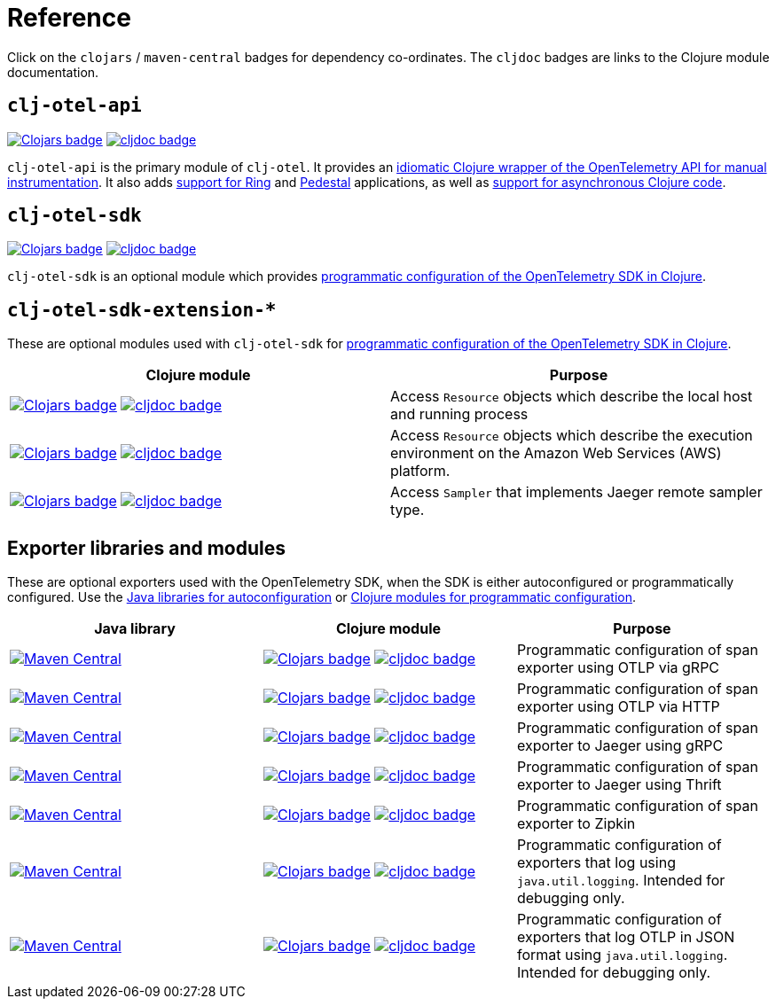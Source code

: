 = Reference

Click on the `clojars` / `maven-central` badges for dependency co-ordinates.
The `cljdoc` badges are links to the Clojure module documentation.

== `clj-otel-api`

image:https://img.shields.io/clojars/v/com.github.steffan-westcott/clj-otel-api?logo=clojure&logoColor=white[Clojars badge,link=https://clojars.org/com.github.steffan-westcott/clj-otel-api] image:https://cljdoc.org/badge/com.github.steffan-westcott/clj-otel-api[cljdoc badge,link=https://cljdoc.org/d/com.github.steffan-westcott/clj-otel-api]

`clj-otel-api` is the primary module of `clj-otel`.
It provides an xref:guides.adoc#_add_manual_instrumentation_to_your_library_or_application_code[idiomatic Clojure wrapper of the OpenTelemetry API for manual instrumentation].
It also adds xref:guides.adoc#_use_ring_middleware_for_server_span_support[support for Ring] and xref:guides.adoc#_use_pedestal_interceptors_for_server_span_support[Pedestal] applications, as well as xref:guides.adoc#_create_an_asynchronous_span[support for asynchronous Clojure code].

== `clj-otel-sdk`

image:https://img.shields.io/clojars/v/com.github.steffan-westcott/clj-otel-sdk?logo=clojure&logoColor=white[Clojars badge,link=https://clojars.org/com.github.steffan-westcott/clj-otel-sdk] image:https://cljdoc.org/badge/com.github.steffan-westcott/clj-otel-sdk[cljdoc badge,link=https://cljdoc.org/d/com.github.steffan-westcott/clj-otel-sdk]

`clj-otel-sdk` is an optional module which provides xref:guides.adoc#_run_with_programmatically_configured_sdk[programmatic configuration of the OpenTelemetry SDK in Clojure].

== `clj-otel-sdk-extension-*`

These are optional modules used with `clj-otel-sdk` for xref:guides.adoc#_run_with_programmatically_configured_sdk[programmatic configuration of the OpenTelemetry SDK in Clojure].

|===
|Clojure module |Purpose

|image:https://img.shields.io/clojars/v/com.github.steffan-westcott/clj-otel-sdk-extension-resources?logo=clojure&logoColor=white[Clojars badge,link=https://clojars.org/com.github.steffan-westcott/clj-otel-sdk-extension-resources]
image:https://cljdoc.org/badge/com.github.steffan-westcott/clj-otel-sdk-extension-resources[cljdoc badge,link=https://cljdoc.org/d/com.github.steffan-westcott/clj-otel-sdk-extension-resources]
|Access `Resource` objects which describe the local host and running process

|image:https://img.shields.io/clojars/v/com.github.steffan-westcott/clj-otel-sdk-extension-aws?logo=clojure&logoColor=white[Clojars badge,link=https://clojars.org/com.github.steffan-westcott/clj-otel-sdk-extension-aws]
image:https://cljdoc.org/badge/com.github.steffan-westcott/clj-otel-sdk-extension-aws[cljdoc badge,link=https://cljdoc.org/d/com.github.steffan-westcott/clj-otel-sdk-extension-aws]
|Access `Resource` objects which describe the execution environment on the Amazon Web Services (AWS) platform.

|image:https://img.shields.io/clojars/v/com.github.steffan-westcott/clj-otel-sdk-extension-jaeger-remote-sampler?logo=clojure&logoColor=white[Clojars badge,link=https://clojars.org/com.github.steffan-westcott/clj-otel-sdk-extension-jaeger-remote-sampler]
image:https://cljdoc.org/badge/com.github.steffan-westcott/clj-otel-sdk-extension-jaeger-remote-sampler[cljdoc badge,link=https://cljdoc.org/d/com.github.steffan-westcott/clj-otel-sdk-extension-jaeger-remote-sampler]
|Access `Sampler` that implements Jaeger remote sampler type.

|===

[#_exporter_libraries_and_modules]
== Exporter libraries and modules

These are optional exporters used with the OpenTelemetry SDK, when the SDK is either autoconfigured or programmatically configured.
Use the xref:guides.adoc#_run_with_autoconfigured_sdk[Java libraries for autoconfiguration] or xref:guides.adoc#_run_with_programmatically_configured_sdk[Clojure modules for programmatic configuration].

|===
|Java library |Clojure module |Purpose

|image:https://img.shields.io/maven-central/v/io.opentelemetry/opentelemetry-exporter-otlp-trace[Maven Central,link=https://search.maven.org/artifact/io.opentelemetry/opentelemetry-exporter-otlp-trace]
|image:https://img.shields.io/clojars/v/com.github.steffan-westcott/clj-otel-exporter-otlp-grpc-trace?logo=clojure&logoColor=white[Clojars badge,link=https://clojars.org/com.github.steffan-westcott/clj-otel-exporter-otlp-grpc-trace]
image:https://cljdoc.org/badge/com.github.steffan-westcott/clj-otel-exporter-otlp-grpc-trace[cljdoc badge,link=https://cljdoc.org/d/com.github.steffan-westcott/clj-otel-exporter-otlp-grpc-trace]
|Programmatic configuration of span exporter using OTLP via gRPC

|image:https://img.shields.io/maven-central/v/io.opentelemetry/opentelemetry-exporter-otlp-http-trace[Maven Central,link=https://search.maven.org/artifact/io.opentelemetry/opentelemetry-exporter-otlp-http-trace]
|image:https://img.shields.io/clojars/v/com.github.steffan-westcott/clj-otel-exporter-otlp-http-trace?logo=clojure&logoColor=white[Clojars badge,link=https://clojars.org/com.github.steffan-westcott/clj-otel-exporter-otlp-http-trace]
image:https://cljdoc.org/badge/com.github.steffan-westcott/clj-otel-exporter-otlp-http-trace[cljdoc badge,link=https://cljdoc.org/d/com.github.steffan-westcott/clj-otel-exporter-otlp-http-trace]
|Programmatic configuration of span exporter using OTLP via HTTP

|image:https://img.shields.io/maven-central/v/io.opentelemetry/opentelemetry-exporter-jaeger[Maven Central,link=https://search.maven.org/artifact/io.opentelemetry/opentelemetry-exporter-jaeger]
|image:https://img.shields.io/clojars/v/com.github.steffan-westcott/clj-otel-exporter-jaeger-grpc?logo=clojure&logoColor=white[Clojars badge,link=https://clojars.org/com.github.steffan-westcott/clj-otel-exporter-jaeger-grpc]
image:https://cljdoc.org/badge/com.github.steffan-westcott/clj-otel-exporter-jaeger-grpc[cljdoc badge,link=https://cljdoc.org/d/com.github.steffan-westcott/clj-otel-exporter-jaeger-grpc]
|Programmatic configuration of span exporter to Jaeger using gRPC

|image:https://img.shields.io/maven-central/v/io.opentelemetry/opentelemetry-exporter-jaeger-thrift[Maven Central,link=https://search.maven.org/artifact/io.opentelemetry/opentelemetry-exporter-jaeger-thrift]
|image:https://img.shields.io/clojars/v/com.github.steffan-westcott/clj-otel-exporter-jaeger-thrift?logo=clojure&logoColor=white[Clojars badge,link=https://clojars.org/com.github.steffan-westcott/clj-otel-exporter-jaeger-thrift]
image:https://cljdoc.org/badge/com.github.steffan-westcott/clj-otel-exporter-jaeger-thrift[cljdoc badge,link=https://cljdoc.org/d/com.github.steffan-westcott/clj-otel-exporter-jaeger-thrift]
|Programmatic configuration of span exporter to Jaeger using Thrift

|image:https://img.shields.io/maven-central/v/io.opentelemetry/opentelemetry-exporter-zipkin[Maven Central,link=https://search.maven.org/artifact/io.opentelemetry/opentelemetry-exporter-zipkin]
|image:https://img.shields.io/clojars/v/com.github.steffan-westcott/clj-otel-exporter-zipkin?logo=clojure&logoColor=white[Clojars badge,link=https://clojars.org/com.github.steffan-westcott/clj-otel-exporter-zipkin]
image:https://cljdoc.org/badge/com.github.steffan-westcott/clj-otel-exporter-zipkin[cljdoc badge,link=https://cljdoc.org/d/com.github.steffan-westcott/clj-otel-exporter-zipkin]
|Programmatic configuration of span exporter to Zipkin

|image:https://img.shields.io/maven-central/v/io.opentelemetry/opentelemetry-exporter-logging[Maven Central,link=https://search.maven.org/artifact/io.opentelemetry/opentelemetry-exporter-logging]
|image:https://img.shields.io/clojars/v/com.github.steffan-westcott/clj-otel-exporter-logging?logo=clojure&logoColor=white[Clojars badge,link=https://clojars.org/com.github.steffan-westcott/clj-otel-exporter-logging]
image:https://cljdoc.org/badge/com.github.steffan-westcott/clj-otel-exporter-logging[cljdoc badge,link=https://cljdoc.org/d/com.github.steffan-westcott/clj-otel-exporter-logging]
|Programmatic configuration of exporters that log using `java.util.logging`.
Intended for debugging only.

|image:https://img.shields.io/maven-central/v/io.opentelemetry/opentelemetry-exporter-logging-otlp[Maven Central,link=https://search.maven.org/artifact/io.opentelemetry/opentelemetry-exporter-logging-otlp]
|image:https://img.shields.io/clojars/v/com.github.steffan-westcott/clj-otel-exporter-logging-otlp?logo=clojure&logoColor=white[Clojars badge,link=https://clojars.org/com.github.steffan-westcott/clj-otel-exporter-logging-otlp]
image:https://cljdoc.org/badge/com.github.steffan-westcott/clj-otel-exporter-logging-otlp[cljdoc badge,link=https://cljdoc.org/d/com.github.steffan-westcott/clj-otel-exporter-logging-otlp]
|Programmatic configuration of exporters that log OTLP in JSON format using `java.util.logging`.
Intended for debugging only.

|===
